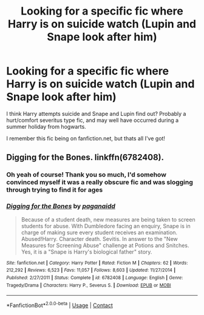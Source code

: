 #+TITLE: Looking for a specific fic where Harry is on suicide watch (Lupin and Snape look after him)

* Looking for a specific fic where Harry is on suicide watch (Lupin and Snape look after him)
:PROPERTIES:
:Author: inter_cept
:Score: 0
:DateUnix: 1609575061.0
:DateShort: 2021-Jan-02
:FlairText: What's That Fic?
:END:
I think Harry attempts suicide and Snape and Lupin find out? Probably a hurt/comfort severitus type fic, and may well have occurred during a summer holiday from hogwarts.

I remember this fic being on fanfiction.net, but thats all I've got!


** Digging for the Bones. linkffn(6782408).
:PROPERTIES:
:Author: Talosbronze
:Score: 1
:DateUnix: 1609577338.0
:DateShort: 2021-Jan-02
:END:

*** Oh yeah of course! Thank you so much, I'd somehow convinced myself it was a really obscure fic and was slogging through trying to find it for ages
:PROPERTIES:
:Author: inter_cept
:Score: 1
:DateUnix: 1609578036.0
:DateShort: 2021-Jan-02
:END:


*** [[https://www.fanfiction.net/s/6782408/1/][*/Digging for the Bones/*]] by [[https://www.fanfiction.net/u/1930591/paganaidd][/paganaidd/]]

#+begin_quote
  Because of a student death, new measures are being taken to screen students for abuse. With Dumbledore facing an enquiry, Snape is in charge of making sure every student receives an examination. Abused!Harry. Character death. Sevitis. In answer to the "New Measures for Screening Abuse" challenge at Potions and Snitches. Yes, it is a "Snape is Harry's biological father" story.
#+end_quote

^{/Site/:} ^{fanfiction.net} ^{*|*} ^{/Category/:} ^{Harry} ^{Potter} ^{*|*} ^{/Rated/:} ^{Fiction} ^{M} ^{*|*} ^{/Chapters/:} ^{62} ^{*|*} ^{/Words/:} ^{212,292} ^{*|*} ^{/Reviews/:} ^{6,523} ^{*|*} ^{/Favs/:} ^{11,057} ^{*|*} ^{/Follows/:} ^{8,603} ^{*|*} ^{/Updated/:} ^{11/27/2014} ^{*|*} ^{/Published/:} ^{2/27/2011} ^{*|*} ^{/Status/:} ^{Complete} ^{*|*} ^{/id/:} ^{6782408} ^{*|*} ^{/Language/:} ^{English} ^{*|*} ^{/Genre/:} ^{Tragedy/Drama} ^{*|*} ^{/Characters/:} ^{Harry} ^{P.,} ^{Severus} ^{S.} ^{*|*} ^{/Download/:} ^{[[http://www.ff2ebook.com/old/ffn-bot/index.php?id=6782408&source=ff&filetype=epub][EPUB]]} ^{or} ^{[[http://www.ff2ebook.com/old/ffn-bot/index.php?id=6782408&source=ff&filetype=mobi][MOBI]]}

--------------

*FanfictionBot*^{2.0.0-beta} | [[https://github.com/FanfictionBot/reddit-ffn-bot/wiki/Usage][Usage]] | [[https://www.reddit.com/message/compose?to=tusing][Contact]]
:PROPERTIES:
:Author: FanfictionBot
:Score: 0
:DateUnix: 1609577357.0
:DateShort: 2021-Jan-02
:END:
